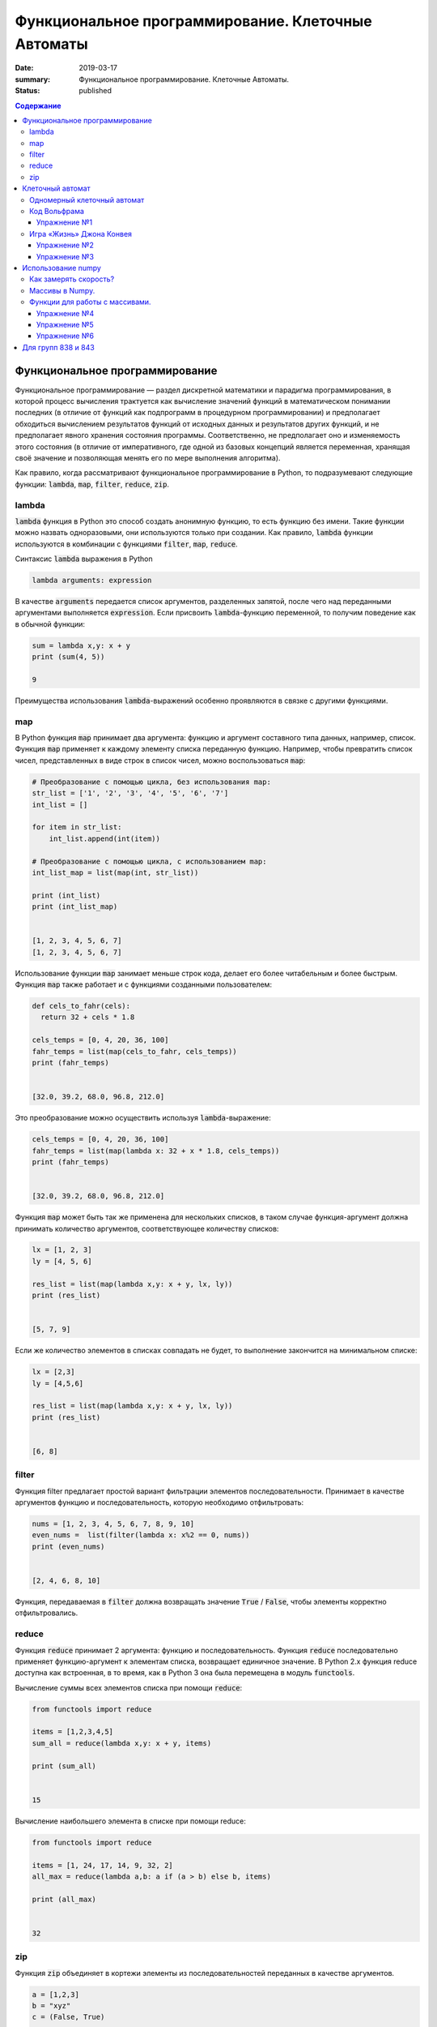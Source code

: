 Функциональное программирование. Клеточные Автоматы
###################################################

:date: 2019-03-17
:summary: Функциональное программирование. Клеточные Автоматы.
:status: published

.. default-role:: code

.. contents:: Содержание


Функциональное программирование
===============================

Функциональное программирование — раздел дискретной математики и парадигма программирования, в которой процесс вычисления трактуется как вычисление значений функций в математическом понимании последних (в отличие от функций как подпрограмм в процедурном программировании) и предполагает обходиться вычислением результатов функций от исходных данных и результатов других функций, и не предполагает явного хранения состояния программы. Соответственно, не предполагает оно и изменяемость этого состояния (в отличие от императивного, где одной из базовых концепций является переменная, хранящая своё значение и позволяющая менять его по мере выполнения алгоритма).

Как правило, когда рассматривают функциональное программирование в Python, то подразумевают следующие функции: `lambda`, `map`, `filter`, `reduce`, `zip`.

lambda
------

`lambda` функция в Python это способ создать анонимную функцию, то есть функцию без имени. Такие функции можно назвать одноразовыми, они используются только при создании. Как правило, `lambda` функции используются в комбинации с функциями `filter`, `map`, `reduce`.

Синтаксис `lambda` выражения в Python

.. code-block:: python

   lambda arguments: expression

В качестве  `arguments` передается список аргументов, разделенных запятой, после чего над переданными аргументами выполняется `expression`. Если присвоить `lambda`-функцию переменной, то получим поведение как в обычной функции:

.. code-block:: python

   sum = lambda x,y: x + y
   print (sum(4, 5))
   
   9


Преимущества использования `lambda`-выражений особенно проявляются в связке с другими функциями.


map
---

В Python функция `map` принимает два аргумента: функцию и аргумент составного типа данных, например, список. Функция `map` применяет к каждому элементу списка переданную функцию. Например, чтобы превратить список чисел, представленных в виде строк в список чисел, можно воспользоваться `map`:

.. code-block:: python

   # Преобразование с помощью цикла, без использования map: 
   str_list = ['1', '2', '3', '4', '5', '6', '7']
   int_list = []
   
   for item in str_list:
       int_list.append(int(item))
   
   # Преобразование с помощью цикла, с использованием map: 
   int_list_map = list(map(int, str_list))
   
   print (int_list)
   print (int_list_map)
   
   
   [1, 2, 3, 4, 5, 6, 7]
   [1, 2, 3, 4, 5, 6, 7]


Использование функции `map` занимает меньше строк кода, делает его более читабельным и более быстрым. Функция `map` также работает и с функциями созданными пользователем:

.. code-block:: python

   def cels_to_fahr(cels):
     return 32 + cels * 1.8
   
   cels_temps = [0, 4, 20, 36, 100]
   fahr_temps = list(map(cels_to_fahr, cels_temps))
   print (fahr_temps)
   

   [32.0, 39.2, 68.0, 96.8, 212.0]


Это преобразование можно осуществить используя `lambda`-выражение:

.. code-block:: python

   cels_temps = [0, 4, 20, 36, 100]
   fahr_temps = list(map(lambda x: 32 + x * 1.8, cels_temps))
   print (fahr_temps)
   

   [32.0, 39.2, 68.0, 96.8, 212.0]


Функция `map` может быть так же применена для нескольких списков, в таком случае функция-аргумент должна принимать количество аргументов, соответствующее количеству списков:

.. code-block:: python

   lx = [1, 2, 3]
   ly = [4, 5, 6]
   
   res_list = list(map(lambda x,y: x + y, lx, ly))
   print (res_list)
   

   [5, 7, 9]

Если же количество элементов в списках совпадать не будет, то выполнение закончится на минимальном списке:

.. code-block:: python

   lx = [2,3]
   ly = [4,5,6]
   
   res_list = list(map(lambda x,y: x + y, lx, ly))
   print (res_list)
   
   
   [6, 8]


filter
------

Функция filter предлагает простой вариант фильтрации элементов последовательности. Принимает в качестве аргументов функцию и последовательность, которую необходимо отфильтровать:

.. code-block:: python

   nums = [1, 2, 3, 4, 5, 6, 7, 8, 9, 10]
   even_nums =  list(filter(lambda x: x%2 == 0, nums))
   print (even_nums)
   
   
   [2, 4, 6, 8, 10]


Функция, передаваемая в `filter` должна возвращать значение `True` / `False`, чтобы элементы корректно отфильтровались.

reduce
------

Функция `reduce` принимает 2 аргумента: функцию и последовательность. Функция `reduce` последовательно применяет функцию-аргумент к элементам списка, возвращает единичное значение. В Python 2.x функция reduce доступна как встроенная, в то время, как в Python 3 она была перемещена в модуль `functools`.

Вычисление суммы всех элементов списка при помощи `reduce`:

.. code-block:: python

   from functools import reduce
   
   items = [1,2,3,4,5]
   sum_all = reduce(lambda x,y: x + y, items)
   
   print (sum_all)
   

   15


Вычисление наибольшего элемента в списке при помощи reduce:

.. code-block:: python

   from functools import reduce
   
   items = [1, 24, 17, 14, 9, 32, 2]
   all_max = reduce(lambda a,b: a if (a > b) else b, items)
   
   print (all_max)
   

   32


zip
---

Функция `zip` объединяет в кортежи элементы из последовательностей переданных в качестве аргументов.

.. code-block:: python

   a = [1,2,3]
   b = "xyz"
   c = (False, True)
   
   res = list(zip(a, b, c))
   print (res)
   
   
   [(1, 'x', False), (2, 'y', True)]


Функция `zip` прекращает выполнение, как только достигнут конец самого короткого списка.


Клеточный автомат
=================

`Клеточный автомат`__ — это математическая модель, описывающая эволюционирующую во времени систему, состояние которой в
каждый момент времени определяется её состоянием в предыдущий момент. Клеточный автомат состоит из набора клеток, для
каждой из которых задана окрестность, т.е. набор соседних клеток. Для всего автомата в целом задаются правила изменения
состояния клетки в зависимости от состояния клеток, находящихся в её окрестности.

.. __: https://ru.wikipedia.org/wiki/%D0%9A%D0%BB%D0%B5%D1%82%D0%BE%D1%87%D0%BD%D1%8B%D0%B9_%D0%B0%D0%B2%D1%82%D0%BE%D0%BC%D0%B0%D1%82

Одномерный клеточный автомат
----------------------------

Рассмотрим простейший пример одномерного клеточного автомата. Под одномерным клеточным автоматом в данном случае
понимается автомат, состоящий из клеток, выстроенных в линию. Т.е. в данном случае у каждой клетки есть ровно два соседа:
один слева и один справа.

Пусть поведение клеточного автомата подчиняется следующим правилам:

#. Клетка находится в одном из двух состояний: 1 или 0.
#. Состояние в следующий момент времени вычисляется следующим образом: `_A[i] = (A[i-1] + A[i+1]) % 2`. Т.е. клетка
   находится в состоянии 1, если в предыдущий момент в этом состянии находилась ровно одна соседняя клетка.

Пример программы, реализующей описанный выше клеточный автомат:

.. code-block:: python

   N = 35

   def cell_calculate(left, current, right):
       return left^right

   def calculate_field(field):
       """field -- список из N ноликов или единичек"""
       new_field = [0]*N
       for i in range(1, N-1):
           new_field[i] = cell_calculate(field[i-1], field[i], field[i+1])
       field[:] = new_field

   def generate_field():
       field = [0]*N
       x = N//2
       field[x] = 1
       return field

   def print_field(field):
       for cell in field:
           print('★' if cell else ' ' , end = '')
       print()

   def modelling():
       """ цикл моделирования клеточного автомата """
       field = generate_field()
       print_field(field)
       for t in range(15):
           calculate_field(field)
           print_field(field)

   if __name__ == '__main__':
       modelling()

Вывод программы:

.. code-block:: text

                 ★                 
                ★ ★                
               ★   ★               
              ★ ★ ★ ★              
             ★       ★             
            ★ ★     ★ ★            
           ★   ★   ★   ★           
          ★ ★ ★ ★ ★ ★ ★ ★          
         ★               ★         
        ★ ★             ★ ★        
       ★   ★           ★   ★       
      ★ ★ ★ ★         ★ ★ ★ ★      
     ★       ★       ★       ★     
    ★ ★     ★ ★     ★ ★     ★ ★    
   ★   ★   ★   ★   ★   ★   ★   ★   
  ★ ★ ★ ★ ★ ★ ★ ★ ★ ★ ★ ★ ★ ★ ★ ★ 


Нетрудно заметить, что результат работы такого клеточного автомата внешне выглядит как дискретный аналог
`треугольника Серпинского`__.

.. __: https://ru.wikipedia.org/wiki/%D0%A2%D1%80%D0%B5%D1%83%D0%B3%D0%BE%D0%BB%D1%8C%D0%BD%D0%B8%D0%BA_%D0%A1%D0%B5%D1%80%D0%BF%D0%B8%D0%BD%D1%81%D0%BA%D0%BE%D0%B3%D0%BE

Код Вольфрама
-------------

Если клетка автомата может находится только в двух состояниях, такой автомат называется бинарным. Одномерный бинарный клеточный автомат принято называть простейшим(элементарным), если состояние клетки в любой момент времени зависит только от её собственного состояния и состояния смежных клеток в предыдущий момент времени(окрестности радиуса 1).

Элементарных клеточных автоматов существует всего 256, так как состояний для трёх соседних клеток может быть 2**3, и для каждого состояния может быть два варианта задать новое значение центральной клетки.
Стивен Вольфрам предложил нумеровать эти автоматы числами от 0 до 255, это именование и называется `Код Вольфрама`__.

.. __: https://en.wikipedia.org/wiki/Wolfram_code

Способ нумерования: запишем конфигурации окрестности в виде двоичного числа и отсортируем конфигурации по убыванию. Тогда сам клеточный автомат можо представить как упорядоченный набор результирующих значений для каждой конфигурации, то есть тоже число в двоичной системе счисления, это и будет номер этого клеточного автомата. (Автомат из примера будет это номер 18)

Например для номера 110, в зависимости от состояний соседа слева, самой клетки и соседа справа (первая строка таблицы) на следующем шаге клетка примет одно из состояний, указанных во второй строке.

+-----+-----+-----+-----+-----+-----+-----+-----+
| 111 | 110 | 101 | 100 | 011 | 010 | 001 | 000 |
+=====+=====+=====+=====+=====+=====+=====+=====+
|  0  |  1  |  1  |  0  |  1  |  1  |  1  |  0  |
+-----+-----+-----+-----+-----+-----+-----+-----+

Упражнение №1
+++++++++++++

Напишите программу, реализующую элементарный коннечный автомат по его коду Вольфрама переданному на ввод. Программа должна считывать начальное состояние клеточной ленты из файла.

Указание: Чтобы вычислять значения клеток на концах нужно замкнуть автомат в кольцо - сделать крайнюю левую клетку правым соседом крайней правой и наоборот.

Игра «Жизнь» Джона Конвея
-------------------------

`Игра «Жизнь»`__ — это двумерный клеточный автомат, предложенный математиком Джоном Конвеем. Поведение этого клеточного
автомата подчиняется следующим правилам:

#. Автомат работает на плоскости, разделённой на одинаковые квадратные клетки.
#. Каждая клетка может находиться в двух состояниях: живая или мёртвая.
#. В начальный момент времени задано первое поколение — расположение живых клеток на плоскости.
#. Каждое следующее поколение рассчитывается исходя из состояния прошлого поколения по следующим правилам:

   * в мёртвой клетке зарождается жизнь, если у этой клетки ровно три живых соседних клетки;
   * если у живой клетки есть две или три живых соседних клетки, то клетка продолжает жить, в противном случае клетка
     погибает.

#. Игра завершается в трёх случаях:

   * все клетки погибли;
   * клетки сформировали устойчивую конфигурацию (т.е. на новом шаге не родилось и не погибло ни одной клетки);
   * клетки сформировали периодическую конфигурацию (т.е. клетки в точности повторили свою конфигурацию в один из
     предыдущих моментов).

.. __: https://ru.wikipedia.org/wiki/%D0%96%D0%B8%D0%B7%D0%BD%D1%8C_(%D0%B8%D0%B3%D1%80%D0%B0)

Упражнение №2
+++++++++++++

Напишите программу, реализующую игру «Жизнь». Программа должна считывать начальное состояние поля из текстового файла.

Упражнение №3
+++++++++++++

Проверьте свою программу при помощи известных конфигураций клеток:

* `осцилляторы`__;
* `космические корабли`__;
* `натюрморты`__;
* `планерное ружьё Госпера`__.

.. __: https://ru.wikipedia.org/wiki/%D0%9E%D1%81%D1%86%D0%B8%D0%BB%D0%BB%D1%8F%D1%82%D0%BE%D1%80_(%D0%BA%D0%BE%D0%BD%D1%84%D0%B8%D0%B3%D1%83%D1%80%D0%B0%D1%86%D0%B8%D1%8F_%D0%BA%D0%BB%D0%B5%D1%82%D0%BE%D1%87%D0%BD%D0%BE%D0%B3%D0%BE_%D0%B0%D0%B2%D1%82%D0%BE%D0%BC%D0%B0%D1%82%D0%B0)
.. __: https://ru.wikipedia.org/wiki/%D0%9A%D0%BE%D1%81%D0%BC%D0%B8%D1%87%D0%B5%D1%81%D0%BA%D0%B8%D0%B9_%D0%BA%D0%BE%D1%80%D0%B0%D0%B1%D0%BB%D1%8C_(%D0%BA%D0%BE%D0%BD%D1%84%D0%B8%D0%B3%D1%83%D1%80%D0%B0%D1%86%D0%B8%D1%8F_%D0%BA%D0%BB%D0%B5%D1%82%D0%BE%D1%87%D0%BD%D0%BE%D0%B3%D0%BE_%D0%B0%D0%B2%D1%82%D0%BE%D0%BC%D0%B0%D1%82%D0%B0)
.. __: https://ru.wikipedia.org/wiki/%D0%9D%D0%B0%D1%82%D1%8E%D1%80%D0%BC%D0%BE%D1%80%D1%82_(%D0%BA%D0%BE%D0%BD%D1%84%D0%B8%D0%B3%D1%83%D1%80%D0%B0%D1%86%D0%B8%D1%8F_%D0%BA%D0%BB%D0%B5%D1%82%D0%BE%D1%87%D0%BD%D0%BE%D0%B3%D0%BE_%D0%B0%D0%B2%D1%82%D0%BE%D0%BC%D0%B0%D1%82%D0%B0)#.D0.9F.D1.80.D0.BE.D1.81.D1.82.D1.8B.D0.B5_.D0.BF.D1.80.D0.B8.D0.BC.D0.B5.D1.80.D1.8B
.. __: http://www.conwaylife.com/w/index.php?title=Gosper_glider_gun



Использование numpy
===================

Python — язык для быстрой разработки. Однако чистый Python не предназначен для написания быстрых программ. Это интерпретируемый язык, поэтому программы на Python выполняются медленнее аналогов на C, C++ или Fortran. С другой стороны математики, физики, биологи и инженеры часто применяют Python для решения вычислительных задач, именно вычислительным мощностям Python и библиотека Numpy содержит быстро работающие библиотеки. 


Как замерять скорость?
----------------------


В Python для замера времени работы кода служит библиотека timeit. Например, мы можем замерить способы заполнить список из миллиона квадратных корней.


.. code-block:: python

   import timeit 

   print(timeit.timeit("[sqrt(x) for x in range(1000000)]", "from math import sqrt", number=1)) 
   print(timeit.timeit("for i in range(1000000): a.append(sqrt(i))", "from math import sqrt; a=[]", number=1)) 
   print(timeit.timeit("list(map(sqrt, range(1000000)))", "from math import sqrt; a=[]", number=1)) 



Как видим,  предпочтительно использовать map. Самый медленный способ — это, конечно же, динамическое расширение существующего списка (append). Причем, чем больше список — тем медленнее он меняет свой размер. Несмотря на относительную быстроту, скорость можно увеличить ещё примерно в 10 раз. Давайте посмотрим как.


Массивы в Numpy.
----------------

Основной объект в Numpy — это многомерный массив. Массивы — одна из базовых структур данных, которая позволяет моделировать многие объекты, относящиеся как к науке, так и к обычной жизни: список покупок, результаты наблюдения температуры, матрицы и вектора, изображения, видео и т. д. Массивы работают быстрее списков Python и могут содержать данные только одного типа. 

Напомним, что в чистом Python нет типа данных с именем массив, и нам приходится моделировать его с помощью списков. Другое дело numpy. За тип массива здесь отвечает объект array.

Как же создать массив? 

Пишем сначала:  import numpy as np .

Во-первых, массив можно сделать из обычного списка или диапазона :  np.array(range(10)); np.array([1, 4, 10, 34])

Во-вторых, с помощью функции fromiter():


.. code-block:: python

   np.fromiter(map(int, ["1", "2", "3", "4"]), dtype=np.int8) 


Функции для работы с массивами.
-------------------------------

В Numpy элементы одного массива должны быть одного типа. 

За тип элементов в большинстве случаев отвечает параметр dtype(data type). 


.. code-block:: python

   a = np.array([1, 3, 8], dtype=np.float64)
   
   

Размерность массива можно в любой момент изменить операцией reshape. 
Узнать размерность можно атрибутом shape. Например, a.reshape(5, 5, 4) – сделает массив трёхмерной матрицей.

Самое главное — при использовании функции reshape() произведение ее параметров должно быть равно количеству элементов в массиве. 


Есть много видов доступа к элементам массива:
 
 
A[1][2];   A[1,2];   A[(1,2)] – это всё обозначает одно и то же.


Можно использовать срезы – они дают другой массив.

Например, a[:, 2:4] – даст массив из исходного с использованием всех строк и двух столбцов (номер 2 и номер 3).


Кроме того, доступ можно организовать через списки с индексами:


Например, a[[1], [4, 4, 7, 8]] – это альтернатива срезам. 


Можете попробовать применять эти функции:

.. code-block:: python

   np.ones(10) # заполняем единицами
   np.ones(10, dtype=np.int32) # заполняем единицами целого типа
   np.zeros(30).reshape(5, 6) # заполняем нулями и сразу указываем форму
   np.random.randint(1, 10, (5, 5)) # заполняем случайными целыми из диапазона [1..10] и сразу указать форму
   np.random.random(10) # заполняем случайными вещественными числами из диапазона [0..1)
   np.fromstring("1, 3, 4, 5, 120", sep=",") # формируем массив из строки чисел, указывая разделитель
   np.fromfunction(lambda x, y: x*5+y, (3, 5), dtype=np.int8) # каждый элемент массива вычисляется по функции



Работают основные операции арифметики, сравнения, причем на всем массиве целиком. Введём:



.. code-block:: python

   a = np.random.randint(1, 5, 10) 
   b = np.random.randint(1, 5, 10)
   print(a); print(b)
   print(a>b) ; print(a+b) ; print(a*b) ; print(a**2)
   print(a[a>b]) ; print(a.sum())  ;  print(np.sqrt(a))
   
   
Решим ту же задачу по вычислению 1 миллиона корней с помощью numpy и посмотрим, какого ускорения мы добились:

.. code-block:: python

   timeit.timeit("np.sqrt(np.arange(1000000))", "import numpy as np", number=1)


На порядок быстрее!!!


Numpy позволяет очень эффективно работать с двумерными и вообще n-мерными массивами.

Заполним матрицу "последовательно" по строкам: a = np.arange(1,21).reshape(4,5)

Транспонируем матрицу (строки станут столбцами, а столбцы строками). Повернем матрицу вправо и влево.


.. code-block:: python

   b = a.transpose()
   b = np.rot90(a)
   c = np.rot90(a, -1)

 

Также в numpy предоставлено много и других функций для работы с данными – для вычислений, или, например, сортировки массивов.


Упражнение №4
+++++++++++++


Надо смоделировать шахматную доску, которая представляет собой numpy-матрицу. Черная клетка представляется нулем, а белая — единицей. Если смотреть на доску сверху, то левая верхняя клетка — белая. 

Напишите функцию makeﬁeld(size), в которую поступает размер доски и которая возвращает требуемый массив numpy. Тип элементов массива должен быть np.int8.


Упражнение №5
+++++++++++++


Змейка "ползет"по матрице по четным строкам слева направо, а по нечетным справа налево, заполняя матрицу последовательно натуральными числами. Напишите программу, которая заполняет матрицу указанным образом.


Формат ввода

На вход программы поступают два натуральных числа через пробел - размеры матрицы.


Формат вывода

Выведите полученную матрицу numpy с помощью функции print.


Примеры: 


Ввод 3 5 


Вывод [[ 1 2 3 4 5] [10 9 8 7 6] [11 12 13 14 15]]


Ввод 6 3 


Вывод  [[ 1 2 3] [ 6 5 4] [ 7 8 9] [12 11 10] [13 14 15] [18 17 16]]



Упражнение №6
+++++++++++++


Давайте попробуем написать игру «Жизнь», используя библиотеку numpy. 


Живые клетки обозначаются единицей, а мёртвые — нулём. Нужно решить, что делать на границах поля. Мы не можем обеспечить бесконечность в обоих направлениях, поэтому замкнём поле само на себя. Если выйти за нижнюю границу, мы окажемся наверху, а если за правую — появимся слева, и наоборот. Получается что-то вроде глобуса.


Для начала познакомимся с операцией roll, доступной для массивов. Она сдвигает исходный массив вдоль одного из измерений (в данном случае — строки или столбца). Мы можем посчитать количество соседей у каждой клетки, просто сделав 8 копий со сдвигом массива и просуммировав их.


.. code-block:: python

   neighbors = sum([
   np.roll(np.roll(population, -1, 1), 1, 0), np.roll(np.roll(population, 1, 1), -1, 0), np.roll(np.roll(population, 1, 1), 1, 0),
   np.roll(np.roll(population, -1, 1), -1, 0), np.roll(population, 1, 1), np.roll(population, -1, 1), np.roll(population, 1, 0),
   np.roll(population, -1, 0) ])


Теперь нужно получить новую популяцию. Выполним на матрице следующую операцию: «если у клетки 3 соседа, то в следующем поколении на этом месте будет клетка; а если 2 соседа, то клетка будет при условии, что она была "жива" в текущем поколении». Для этого воспользуемся операторами | (или) и & (и).


.. code-block:: python

   neighbors == 3
   population & (neighbors == 2)
   population = (neighbors == 3) | (population & (neighbors == 2)) 


Используя эти куски кода, напишите работающую программу. А затем измените её так, чтобы она давала возможность генерировать игру для произвольного правила игры, заданного кодом Вольфрама как входным параметром.


Для групп 838 и 843
===================

.. _`Хеширование и хеш-таблицы`: /algo/extra/Hash.pdf

`Хеширование и хеш-таблицы`_
